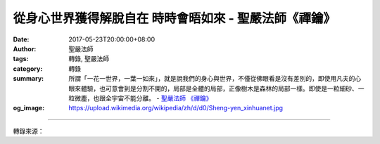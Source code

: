 從身心世界獲得解脫自在 時時會晤如來 - 聖嚴法師《禪鑰》
######################################################

:date: 2017-05-23T20:00:00+08:00
:author: 聖嚴法師
:tags: 轉錄, 聖嚴法師
:category: 轉錄
:summary: 所謂「一花一世界，一葉一如來」，就是說我們的身心與世界，不僅從佛眼看是沒有差別的，即使用凡夫的心眼來體驗，也可意會到是分割不開的，局部是全體的局部，正像樹木是森林的局部一樣。即使是一粒細砂、一粒微塵，也跟全宇宙不能分離。
          - `聖嚴法師`_ `《禪鑰》`_
:og_image: https://upload.wikimedia.org/wikipedia/zh/d/d0/Sheng-yen_xinhuanet.jpg

.. raw:: html

  <p>摘錄自《禪鑰》從身心世界獲得解脫自在 時時會晤如來<br/> 文／聖嚴法師 圖／常豫</p><p> 禪宗說，只有無我的人才能悟入佛的智慧心。但許多人都認為無我很恐怖、很可怕，以為沒有開悟時，至少還有一個我，開悟了就什麼都沒有了。其實，無我是把自私的我、煩惱的我、自害害人的我、以幻為真的我放下來，然後即顯現出一個有大智慧及大慈悲的偉大人格。</p><p> 禪宗的《六祖壇經》說：「悟人傾契，自識本心，自見本性，即無差別。」《圓覺經》說：「知幻即離，不作方便；離幻即覺，亦無漸次。」可見開悟別無手段，只要放下自我的追求執著；對於禪修者，也就是要不犯「作」、「任」、「止」、「滅」的四種禪病，即可開悟。</p><p> 開悟的人是突然與無我相應，這時就會見到本來清淨的心，見到自己本來不動不變的空性或本性，就會明白佛心與眾生心是相同的；也就是說，他已悟到這身心世界是虛妄的，在這當下，他便從對身心世界的迷戀執著得到解脫自在，也就是「覺性」的出現了。所以我們的身心世界，本身雖是虛妄，但當我們理解到它是虛妄的時候，這虛妄也就即是真實的覺性，遍於時空而又超越了時空。</p><p> 最後，我們簡單地來談一談如何體驗這個身心世界。所謂「一花一世界，一葉一如來」，就是說我們的身心與世界，不僅從佛眼看是沒有差別的，即使用凡夫的心眼來體驗，也可意會到是分割不開的，局部是全體的局部，正像樹木是森林的局部一樣。即使是一粒細砂、一粒微塵，也跟全宇宙不能分離；由此可知，任何一個眾生，也與十方諸佛，在用同一個鼻孔呼吸。所以盡虛空遍法界，無一點不是十方諸佛落腳說法之點，正如《楞嚴經》說：「十方諸佛於一毫端轉大法輪。」</p><p> 有一則我常講的禪宗故事：曾有甲乙兩個和尚遊方行腳，經過一座破廟，四顧無人，甲和尚便在佛像前小解，乙和尚責怪他說：「怎可在佛前亂來？」甲和尚遂問乙說：「那裡才可以找到沒有佛的地方小解？」乙便無言以對。所以，唯有真正體驗到心淨國土淨、一念一塵劫，才可理解到佛是無所不在的。也唯有當你放下自我中心的身心世界，再來看這世界時，才會處處自由自在，時時會晤如來。即使當時的身體不一定健康，身體所處的環境不一定自由，但得心境自在，身體與環境也就不成其為問題了。所以，在佛教的立場來看我們的身、心、世界，它不僅是統一的，更是超越而且自在的。如果能體驗到這一地步，就可以理解到佛國淨土既在他方世界，也在自己的心中。</p>

.. image:: https://scontent-tpe1-1.xx.fbcdn.net/v/t31.0-8/18556847_1528404603882730_1524541357347140462_o.jpg?oh=66fd271c45f08efe7642780ff67f7ea8&oe=59BA2BA4
   :align: center
   :alt: 從身心世界獲得解脫自在 時時會晤如來

----

轉錄來源：

.. raw:: html

  <iframe src="https://www.facebook.com/plugins/post.php?href=https%3A%2F%2Fwww.facebook.com%2FDDMCHAN%2Fposts%2F1528404603882730%3A0" width="auto" height="537" style="border:none;overflow:hidden" scrolling="no" frameborder="0" allowTransparency="true"></iframe>

.. _聖嚴法師: http://www.shengyen.org/
.. _《禪鑰》: http://ddc.shengyen.org/mobile/toc/04/04-10/
